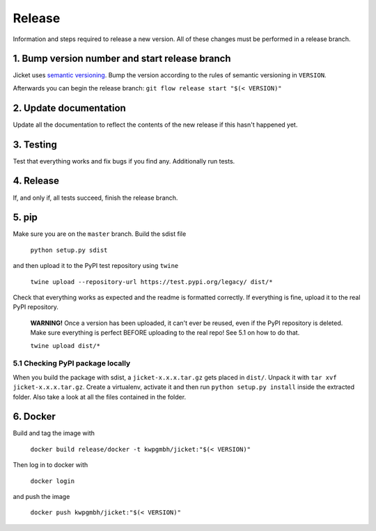Release
=================
Information and steps required to release a new version. All of these changes must be performed in a release branch.



1. Bump version number and start release branch
------------------------------------------------
Jicket uses `semantic versioning <https://semver.org/>`_. Bump the version according to the rules of semantic versioning in ``VERSION``.

Afterwards you can begin the release branch: ``git flow release start "$(< VERSION)"``



2. Update documentation
-------------------------
Update all the documentation to reflect the contents of the new release if this hasn't happened yet.



3. Testing
-------------------------
Test that everything works and fix bugs if you find any. Additionally run tests.



4. Release
-------------------------
If, and only if, all tests succeed, finish the release branch.



5. pip
-------------------------
Make sure you are on the ``master`` branch. Build the sdist file

  ``python setup.py sdist``

and then upload it to the PyPI test repository using ``twine``

  ``twine upload --repository-url https://test.pypi.org/legacy/ dist/*``

Check that everything works as expected and the readme is formatted correctly.
If everything is fine, upload it to the real PyPI repository.

  **WARNING!** Once a version has been uploaded, it can't ever be reused, even if the PyPI repository is deleted.
  Make sure everything is perfect BEFORE uploading to the real repo! See 5.1 on how to do that.

  ``twine upload dist/*``

5.1 Checking PyPI package locally
^^^^^^^^^^^^^^^^^^^^^^^^^^^^^^^^^^^
When you build the package with sdist, a ``jicket-x.x.x.tar.gz`` gets placed in ``dist/``.
Unpack it with ``tar xvf jicket-x.x.x.tar.gz``.
Create a virtualenv, activate it and then run ``python setup.py install`` inside the extracted folder.
Also take a look at all the files contained in the folder.



6. Docker
-------------------------
Build and tag the image with

  ``docker build release/docker -t kwpgmbh/jicket:"$(< VERSION)"``


Then log in to docker with

  ``docker login``

and push the image

  ``docker push kwpgmbh/jicket:"$(< VERSION)"``
